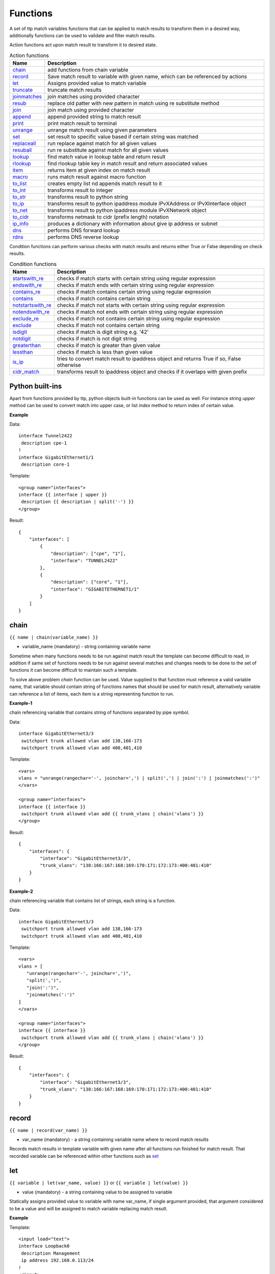 Functions
===============

A set of ttp match variables functions that can be applied to match results to transform them in a desired way, additionally functions can be used to validate and filter match results. 

Action functions act upon match result to transform it to desired state.
  
.. list-table:: Action functions
   :widths: 10 90
   :header-rows: 1

   * - Name
     - Description
   * - `chain`_ 
     - add functions from chain variable 
   * - `record`_ 
     - Save match result to variable with given name, which can be referenced by actions
   * - `let`_ 
     - Assigns provided value to match variable
   * - `truncate`_ 
     - truncate match results
   * - `joinmatches`_ 
     - join matches using provided character
   * - `resub`_ 
     - replace old patter with new pattern in match using re substitute method
   * - `join`_ 
     - join match using provided character
   * - `append`_ 
     - append provided string to match result
   * - `print`_ 
     - print match result to terminal
   * - `unrange`_ 
     - unrange match result using given parameters
   * - `set`_ 
     - set result to specific value based if certain string was matched
   * - `replaceall`_ 
     - run replace against match for all given values
   * - `resuball`_ 
     - run re substitute against match for all given values
   * - `lookup`_ 
     - find match value in lookup table and return result
   * - `rlookup`_ 
     - find rlookup table key in match result and return associated values
   * - `item`_ 
     - returns item at given index on match result
   * - `macro`_ 
     - runs match result against macro function
   * - `to_list`_ 
     - creates empty list nd appends match result to it
   * - `to_int`_ 
     - transforms result to integer
   * - `to_str`_ 
     - transforms result to python string
   * - `to_ip`_ 
     - transforms result to python ipaddress module IPvXAddress or IPvXInterface object
   * - `to_net`_ 
     - transforms result to python ipaddress module IPvXNetwork object
   * - `to_cidr`_ 
     - transforms netmask to cidr (prefix length) notation
   * - `ip_info`_ 
     - produces a dictionary with information about give ip address or subnet
   * - `dns`_ 
     - performs DNS forward lookup
   * - `rdns`_ 
     - performs DNS reverse lookup
 
Condition functions can perform various checks with match results and returns either True or False depending on check results.

.. list-table:: Condition functions
   :widths: 10 90
   :header-rows: 1
   
   * - Name
     - Description  
   * - `startswith_re`_ 
     - checks if match starts with certain string using regular expression
   * - `endswith_re`_ 
     - checks if match ends with certain string using regular expression
   * - `contains_re`_ 
     - checks if match contains certain string using regular expression
   * - `contains`_ 
     - checks if match contains certain string
   * - `notstartswith_re`_ 
     - checks if match not starts with certain string using regular expression
   * - `notendswith_re`_ 
     - checks if match not ends with certain string using regular expression
   * - `exclude_re`_ 
     - checks if match not contains certain string using regular expression
   * - `exclude`_ 
     - checks if match not contains certain string
   * - `isdigit`_ 
     - checks if match is digit string e.g. '42'
   * - `notdigit`_ 
     - checks if match is not digit string
   * - `greaterthan`_ 
     - checks if match is greater than given value
   * - `lessthan`_ 
     - checks if match is less than given value
   * - `is_ip`_ 
     - tries to convert match result to ipaddress object and returns True if so, False otherwise
   * - `cidr_match`_ 
     - transforms result to ipaddress object and checks if it overlaps with given prefix
     
Python built-ins
------------------------------------------------------------------------------
Apart from functions provided by ttp, python objects built-in functions can be used as well. For instance string *upper* method can be used to convert match into upper case, or list *index* method to return index of certain value.

**Example**

Data::

 interface Tunnel2422
  description cpe-1
 !
 interface GigabitEthernet1/1
  description core-1
 
Template::

 <group name="interfaces">
 interface {{ interface | upper }}
  description {{ description | split('-') }}
 </group>

Result::

 {
     "interfaces": [
         {
             "description": ["cpe", "1"],
             "interface": "TUNNEL2422"
         },
         {
             "description": ["core", "1"],
             "interface": "GIGABITETHERNET1/1"
         }
     ]
 }

chain
------------------------------------------------------------------------------
``{{ name | chain(variable_name) }}``

* variable_name (mandatory) - string containing variable name

Sometime when many functions needs to be run against match result the template can become difficult to read, in addition if same set of functions needs to be run against several matches and changes needs to be done to the set of functions it can become difficult to maintain such a template. 

To solve above problem *chain* function can be used. Value supplied to that function must reference a valid variable name, that variable should contain string of functions names that should be used for match result, alternatively variable can reference a list of items, each item is a string representing function to run.

**Example-1**

chain referencing variable that contains string of functions separated by pipe symbol.

Data::

 interface GigabitEthernet3/3
  switchport trunk allowed vlan add 138,166-173 
  switchport trunk allowed vlan add 400,401,410
 
Template::

 <vars>
 vlans = "unrange(rangechar='-', joinchar=',') | split(',') | join(':') | joinmatches(':')"
 </vars>
 
 <group name="interfaces">
 interface {{ interface }}
  switchport trunk allowed vlan add {{ trunk_vlans | chain('vlans') }}
 </group>

Result::

 {
     "interfaces": {
         "interface": "GigabitEthernet3/3",
         "trunk_vlans": "138:166:167:168:169:170:171:172:173:400:401:410"
     }
 }
 
**Example-2**

chain referencing variable that contains list of strings, each string is a function.

Data::

 interface GigabitEthernet3/3
  switchport trunk allowed vlan add 138,166-173 
  switchport trunk allowed vlan add 400,401,410
 
Template::

 <vars>
 vlans = [
    "unrange(rangechar='-', joinchar=',')",
    "split(',')",
    "join(':')",
    "joinmatches(':')"
 ]
 </vars>
 
 <group name="interfaces">
 interface {{ interface }}
  switchport trunk allowed vlan add {{ trunk_vlans | chain('vlans') }}
 </group>

Result::

 {
     "interfaces": {
         "interface": "GigabitEthernet3/3",
         "trunk_vlans": "138:166:167:168:169:170:171:172:173:400:401:410"
     }
 }
    
record
------------------------------------------------------------------------------
``{{ name | record(var_name) }}``

* var_name (mandatory) - a string containing variable name where to record match results

Records match results in template variable with given name after all functions run finished for match result. That recorded variable can be referenced within other functions such as `set`_ 

let
------------------------------------------------------------------------------
``{{ variable | let(var_name, value) }}`` or ``{{ variable | let(value) }}``

* value (mandatory) - a string containing value to be assigned to variable

Statically assigns provided value to variable with name var_name, if single argument provided, that argument considered to be a value and will be assigned to match variable replacing match result.

**Example**

Template::

    <input load="text">
    interface Loopback0
     description Management
     ip address 192.168.0.113/24
    !
    </input>
    
    <group name="interfaces">
    interface {{ interface }}
     description {{ description | let("description_undefined") }}
     ip address {{ ip | contains("24") | let("netmask", "255.255.255.0") }}
    </group>

Result::

    [
        {
            "interfaces": {
                "description": "description_undefined",
                "interface": "Loopback0",
                "ip": "192.168.0.113/24",
                "netmask": "255.255.255.0"
            }
        }
    ]

truncate
--------
``{{ name | truncate(count) }}``

* count (mandatory) - integer to count the number of words to remove

Splits match result using " "(space) char and joins it back up to truncate value. This function can be useful to shorten long match results.

**Example**

If match is "foo bar foo-bar" and truncate(2) will produce "foo bar". 
  
joinmatches
------------------------------------------------------------------------------
``{{ name | joinmatches(char) }}``

* char (optional) - character to use to join matches, default is new line '\\n'

Join results from different matches into a single result string using provider character or string. 

**Example**

Data::

    interface GigabitEthernet3/3
     switchport trunk allowed vlan add 138,166,173 
     switchport trunk allowed vlan add 400,401,410
 
Template::

    interface {{ interface }}
     switchport trunk allowed vlan add {{ trunk_vlans | joinmatches(',') }}

Result::

    {
        "interface": "GigabitEthernet3/3"  
        "trunkVlans": "138,166,173,400,401,410"
    }
    
resub
------------------------------------------------------------------------------
``{{ name | resub(old, new, count) }}``

* old (mandatory) - pattern to be replaced
* new (mandatory) - pattern to be replaced with
* count(optional) - digit, default is 1, indicates count of replacements to do

Performs re.sub(old, new, match, count) on match result and returns produced value

**Example**

Data::

    interface GigabitEthernet3/3
 
Template is::

    interface {{ interface | resub(old = '^GigabitEthernet'), new = 'Ge'}}

Result::

    {
        "interface": "Ge3/3"  
    }
    
join
------------------------------------------------------------------------------
``{{ name | match(char) }}``

* char (mandatory) - character to use to join match

Run joins against match result using provided character and return string


**Example**-1:

Match is a string here and running join against it will insert '.' in between each character 

Data::

    description someimportantdescription
 
Template is::

    description {{ description | join('.') }}

Result::

    {
        "description": "s.o.m.e.i.m.p.o.r.t.a.n.t.d.e.s.c.r.i.p.t.i.o.n"  
    }
    
**Example**-2:

After running split function match result transformed into list object, running join against list will produce string with values separated by ":" character

Data::

    interface GigabitEthernet3/3 
     switchport trunk allowed vlan add 138,166,173,400,401,410
 
Template::

    interface {{ interface }}  
     switchport trunk allowed vlan add {{ trunk_vlans | split(',') | join(':') }}

Result::

    {
        "interface": "GigabitEthernet3/3"  
        "trunkVlans": "138:166:173:400:401:410"
    }
    
append
------------------------------------------------------------------------------
``{{ name | append(string) }}``

* string (mandatory) - string append to match result

Appends string to match result and returns produced value

**Example**

Data::

    interface Ge3/3
 
Template is::

    interface {{ interface | append(' - non production') }}

Result::

    {
        "interface": "Ge3/3 - non production"  
    }
    
print
------------------------------------------------------------------------------
``{{ name | print }}``

Will print match result to terminal as is at the given position, can be used for debugging purposes

**Example**

Data::

    interface GigabitEthernet3/3
     switchport trunk allowed vlan add 138,166,173  
 
Template::

    interface {{ interface }}
     switchport trunk allowed vlan add {{ trunk_vlans | split(',') | print | join(':') print }}

Results printed to terminal::

    ['138', '166', '173']  <--First print statement
    138:166:173            <--Second print statement
    
unrange
------------------------------------------------------------------------------
``{{ name | unrange('rangechar', 'joinchar') }}``

* rangechar (mandatory) - character to indicate range
* joinchar (mandatory) - character used to join range items

If match result has integer range in it, this function can be used to extend that range to specific values, For instance if range is 100-105, after passing that result through this function result '101,102,103,104,105' will be produced. That is useful to extend trunk vlan ranges configured on interface.

**Example**

Data::

    interface GigabitEthernet3/3
     switchport trunk allowed vlan add 138,166,170-173
 
Template::

    interface {{ interface }}
     switchport trunk allowed vlan add {{ trunk_vlans | unrange(rangechar='-', joinchar=',') }}

Result::

    {
        "interface": "GigabitEthernet3/3"  
        "trunkVlans": "138,166,170,171,172,173"
    }
    
set
------------------------------------------------------------------------------
``{{ name | set('var_set_value') }}``

* var_set_value (mandatory) - string to set as a value for variable, can be a name of template variable.

Not all configuration statements have variables or values associated with them, but can serve as an indicator if particular feature disabled or enabled, to match such a cases *set* function can be used. This function allows to assign "var_set_value" to match variable, "var_set_value" considered to be a reference to template variable name, if no template variable with "var_set_value" found, "var_set_value" itself will be assigned to match variable.

It is also possible to use *set* function to introduce arbitrary key-value pairs in match result if set function used without any text in front of it.

**Example-1**

Conditional set function - set only will be invoked in case if preceding line matched. In below example " switchport trunk encapsulation dot1q" line will be searched for, if found, "encap" variable will have "dot1q" value set.

Data::

    interface GigabitEthernet3/4
     switchport mode access 
     switchport trunk encapsulation dot1q
     switchport mode trunk
     switchport nonegotiate
     shutdown
    !
    interface GigabitEthernet3/7
     switchport mode access 
     switchport mode trunk
     switchport nonegotiate
    !
 
Template::

    <vars>
    mys_set_var = "my_set_value"
    </vars>
    
    <group name="interfacesset">
    interface {{ interface }}
     switchport mode access {{ mode_access | set("True") }}
     switchport trunk encapsulation dot1q {{ encap | set("dot1q") }}
     switchport mode trunk {{ mode | set("Trunk") }} {{ vlans | set("all_vlans") }}
     shutdown {{ disabled | set("True") }} {{ test_var | set("mys_set_var") }}
    !{{ _end_ }}
    </group>

Result::

    {
        "interfacesset": [
            {
                "disabled": "True",
                "encap": "dot1q",
                "interface": "GigabitEthernet3/4",
                "mode": "Trunk",
                "mode_access": "True",
                "test_var": "my_set_value",
                "vlans": "all_vlans"
            },
            {
                "interface": "GigabitEthernet3/7",
                "mode": "Trunk",
                "mode_access": "True",
                "vlans": "all_vlans"
            }
        ]
    }
    
.. note:: Multiple set statements are supported within the line, however, no other variables can be specified except with *set*, as match performed based on the string preceding variables with *set* function, for instance below will not work: ``switchport mode {{ mode }} {{ switchport_mode | set('Trunk') }} {{ trunk_vlans | set('all') }}``

**Example-2**

Unconditional set - in this example "interface_role" will be statically set to "Uplink", but value for "provider" variable will be taken from template variable "my_var" and set to "L2VC".

Data::

    interface Vlan777
      description Management
      ip address 192.168.0.1/24
      vrf MGMT
    !

Template::

    <vars>
    my_var = "L2VC"
    </vars>

    <group>
    interface {{ interface }}
      description {{ description }}
      ip address {{ ip }}/{{ mask }}
      vrf {{ vrf }}
      {{ interface_role | set("Uplink") }}
      {{ provider | set("my_var") }}
    !{{_end_}}
    </group>

Result::

    [
        {
            "description": "Management",
            "interface": "Vlan777",
            "interface_role": "Uplink",
            "ip": "192.168.0.1",
            "mask": "24",
            "provider": "L2VC",
            "vrf": "MGMT"
        }
    ]
    
replaceall
------------------------------------------------------------------------------
``{{ name | replaceall('value1', 'value2', ..., 'valueN') }}``

* value (mandatory) - string to replace in match

Run string replace method on match with *new* and *old* values derived using below rules.

**Case 1** If only one value given *new* set to '' empty value, if several values specified *new* set to first value

**Example-1.1** With *new* set to '' empty value

Data::

    interface GigabitEthernet3/3 
    interface GigEthernet5/7 
    interface GeEthernet1/5
 
Template::

    interface {{ interface | replaceall('Ethernet') }}

Result::

    {'interface': 'Gigabit3/3'} 
    {'interface': 'Gig5/7'} 
    {'interface': 'Ge1/5'}
    
**Example-1.2** With *new* set to 'Ge'

Data::

    interface GigabitEthernet3/3 
    interface GigEth5/7 
    interface Ethernet1/5
 
Template::

    interface {{ interface | replaceall('Ge', 'GigabitEthernet', 'GigEth', 'Ethernet') }}

Result::

    {'interface': 'Ge3/3'} 
    {'interface': 'Ge5/7'} 
    {'interface': 'Ge1/5'}
    
**Case 2** If value found in variables that variable used, if variable value is  a list, function will iterate over list and for each item run replace where *new* set either to "" empty or to first value and *old* equal to each list item

**Example-2.1** With *new* set to 'GE' value

Data::

    interface GigabitEthernet3/3 
    interface GigEthernet5/7 
    interface GeEthernet1/5
 
Template::

    <vars load="python">
    intf_replace = ['GigabitEthernet', 'GigEthernet', 'GeEthernet']
    </vars>
    
    <group name="ifs">
    interface {{ interface | replaceall('GE', 'intf_replace') }}
    <group>   
    
Result::

    {
        "ifs": [
            {
                "interface": "GE3/3"
            },
            {
                "interface": "GE5/7"
            },
            {
                "interface": "GE1/5"
            }
        ]
    }
    
**Example-2.2** With *new* set to '' empty value

Data::

    interface GigabitEthernet3/3 
    interface GigEthernet5/7 
    interface GeEthernet1/5
 
Template::

    <vars load="python">
    intf_replace = ['GigabitEthernet', 'GigEthernet', 'GeEthernet']
    </vars>
    
    <group name="ifs">
    interface {{ interface | replaceall('intf_replace') }}
    <group>   
    
Result::

    {
        "ifs": [
            {
                "interface": "3/3"
            },
            {
                "interface": "5/7"
            },
            {
                "interface": "1/5"
            }
        ]
    }
    
**Case 3** If value found in variables that variable used, if variable value is  a dictionary, function will iterate over dictionary items and set *new* to item key and *old* to item value. 

* If item value is a list, function will iterate over list and run replace using each entry as *old* value
* If item value is a string, function will use that string as *old* value

**Example-3.1** With dictionary values as lists

Data::

    interface GigabitEthernet3/3 
    interface GigEthernet5/7 
    interface GeEthernet1/5
    interface Loopback1/5
    interface TenGigabitEth3/3 
    interface TeGe5/7 
    interface 10GE1/5
 
Template::

    <vars load="python">
    intf_replace = {
                    'Ge': ['GigabitEthernet', 'GigEthernet', 'GeEthernet'],
                    'Lo': ['Loopback'],
                    'Te': ['TenGigabitEth', 'TeGe', '10GE']
                    }
    </vars>
    
    <group name="ifs">
    interface {{ interface | replaceall('intf_replace') }}
    <group>   
    
Result::

    {
        "ifs": [
            {
                "interface": "Ge3/3"
            },
            {
                "interface": "Ge5/7"
            },
            {
                "interface": "Ge1/5"
            },
            {
                "interface": "Lo1/5"
            },
            {
                "interface": "Te3/3"
            },
            {
                "interface": "Te5/7"
            }
        ]
    }
    
resuball
------------------------------------------------------------------------------
``{{ name | resuball('value1', 'value2', ..., 'valueN') }}``

* value(mandatory) - string to replace in match

Same as `replaceall`_ but instead of string replace this function runs python re substitute method, allowing the use of regular expression to match *old* values.

**Example**

If *new* set to "Ge" and *old* set to "GigabitEthernet", running string replace against "TenGigabitEthernet" match will produce "Ten" as undesirable result, to overcome that problem regular expressions can be used. For instance, regex "^GigabitEthernet" will only match "GigabitEthernet3/3" as "^" symbol indicates beginning of the string and will not match "GigabitEthernet" in "TenGigabitEthernet".

Data::

 interface GigabitEthernet3/3 
 interface TenGigabitEthernet3/3 
 
Template::

 <vars load="python">
 intf_replace = {
                 'Ge': ['^GigabitEthernet'],
                 'Te': ['^TenGigabitEthernet']
                 }
 </vars>
 
 <group name="ifs">
 interface {{ interface | replaceall('intf_replace') }}
 <group>   
 
Result::

 {
     "ifs": [
         {
             "interface": "Ge3/3"
         },
         {
             "interface": "Ge5/7"
         },
         {
             "interface": "Ge1/5"
         },
         {
             "interface": "Lo1/5"
         },
         {
             "interface": "Te3/3"
         },
         {
             "interface": "Te5/7"
         }
     ]
 }
 
lookup
------------------------------------------------------------------------------
``{{ name | lookup('name', 'add_field') }}``

* name(mandatory) - lookup name and dot-separated path to data within which to perform lookup
* add_field(optional) - default is False, can be set to string that will indicate name of the new field

Lookup function takes match value and perform lookup on that value in lookup table. Lookup table is a dictionary data where keys checked if they are equal to math result.

If lookup was unsuccessful no changes introduces to match result, if it was successful we have two option on what to do with looked up values:
* if add_field is False - match Result replaced with found values
* if add_field is not False - string passed as add_field value used as a name for additional field that will be added to group match results

**Example-1** *add_field* set to False

In this example, as 65101 will be looked up in the lookup table and replaced with found values

Data::

 router bgp 65100
   neighbor 10.145.1.9
     remote-as 65101
   !
   neighbor 192.168.101.1
     remote-as 65102
 
Template::

 <lookup name="ASNs" load="csv">
 ASN,as_name,as_description
 65100,Customer_1,Private ASN for CN451275
 65101,CPEs,Private ASN for FTTB CPEs
 </lookup>
 
 <group name="bgp_config">
 router bgp {{ bgp_as }}
  <group name="peers">
   neighbor {{ peer }}
     remote-as {{ remote_as | lookup('ASNs') }}
  </group>
 </group> 
 
Result::

 {
     "bgp_config": {
         "bgp_as": "65100",
         "peers": [
             {
                 "peer": "10.145.1.9",
                 "remote_as": {
                     "as_description": "Private ASN for FTTB CPEs",
                     "as_name": "CPEs"
                 }
             },
             {
                 "peer": "192.168.101.1",
                 "remote_as": "65102"
             }
         ]
     }
 }

**Example-2** With additional field

Data::

 router bgp 65100
   neighbor 10.145.1.9
     remote-as 65101
   !
   neighbor 192.168.101.1
     remote-as 65102
 
Template::

 <lookup name="ASNs" load="csv">
 ASN,as_name,as_description
 65100,Customer_1,Private ASN for CN451275
 65101,CPEs,Private ASN for FTTB CPEs
 </lookup>
 
 <group name="bgp_config">
 router bgp {{ bgp_as }}
  <group name="peers">
   neighbor {{ peer }}
     remote-as {{ remote_as | lookup('ASNs', add_field='asn_details') }}
  </group>
 </group> 
 
Result::

 {
     "bgp_config": {
         "bgp_as": "65100",
         "peers": [
             {
                 "asn_details": {
                     "as_description": "Private ASN for FTTB CPEs",
                     "as_name": "CPEs"
                 },
                 "peer": "10.145.1.9",
                 "remote_as": "65101"
             },
             {
                 "peer": "192.168.101.1",
                 "remote_as": "65102"
             }
         ]
     }
 }
 
rlookup
------------------------------------------------------------------------------
``{{ name | rlookup('name', 'add_field') }}``

* name(mandatory) - rlookup table name and dot-separated path to data within which to perform search
* add_field(optional) - default is False, can be set to string that will indicate name of the new field

This function searches rlookup table keys in match value. rlookup table is a dictionary data where keys checked if they are equal to math result.

If lookup was unsuccessful no changes introduces to match result, if it was successful we have two options:
* if add_field is False - match Result replaced with found values
* if add_field is not False - string passed as add_field used as a name for additional field to be added to group results, value for that new field is a data from lookup table

**Example**

In this example, bgp neighbors descriptions set to hostnames of peering devices, usually hostnames tend to follow some naming convention to indicate physical location of device or its network role, in below example, naming convention is *<state>-<city>-<role><num>* 

Data::

 router bgp 65100
   neighbor 10.145.1.9
     description vic-mel-core1
   !
   neighbor 192.168.101.1
     description qld-bri-core1
 
Template::

 <lookup name="locations" load="ini">
 [cities]
 -mel- : 7 Name St, Suburb A, Melbourne, Postal Code
 -bri- : 8 Name St, Suburb B, Brisbane, Postal Code
 </lookup>
 
 <group name="bgp_config">
 router bgp {{ bgp_as }}
  <group name="peers">
   neighbor {{ peer }}
     description {{ remote_as | rlookup('locations.cities', add_field='location') }}
  </group>
 </group> 
 
Result::

 {
     "bgp_config": {
         "bgp_as": "65100",
         "peers": [
             {
                 "description": "vic-mel-core1",
                 "location": "7 Name St, Suburb A, Melbourne, Postal Code",
                 "peer": "10.145.1.9"
             },
             {
                 "description": "qld-bri-core1",
                 "location": "8 Name St, Suburb B, Brisbane, Postal Code",
                 "peer": "192.168.101.1"
             }
         ]
     }
 }
 
startswith_re
------------------------------------------------------------------------------
``{{ name | startswith_re('pattern') }}``

* pattern(mandatory) - string pattern to check

Python re search used to evaluate if match value starts with given string pattern, returns True if so and False otherwise

endswith_re
------------------------------------------------------------------------------
``{{ name | endswith_re('pattern') }}``

* pattern(mandatory) - string pattern to check

Python re search used to evaluate if match value ends with given string pattern, returns True if so and False otherwise

contains_re
------------------------------------------------------------------------------
``{{ name | contains_re('pattern') }}``

* pattern(mandatory) - string pattern to check

Python re search used to evaluate if match value contains given string pattern, returns True if so and False otherwise

contains
------------------------------------------------------------------------------
``{{ name | contains('pattern') }}``

* pattern(mandatory) - string pattern to check

This function evaluates if match value contains given string pattern, returns True if so and False otherwise.

**Example**

*contains* can be used to filter group results based on filtering start res, for instance, if we have configuration of networking device and we want to extract information only about *Vlan* interfaces.

Data::

 interface Vlan123
  description Desks vlan
  ip address 192.168.123.1 255.255.255.0
 !
 interface GigabitEthernet1/1
  description to core-1
 !
 interface Vlan222
  description Phones vlan
  ip address 192.168.222.1 255.255.255.0
 !
 interface Loopback0
  description Routing ID loopback
 
Template::

 <group name="SVIs">
 interface {{ interface | contains('Vlan') }}
  description {{ description | ORPHRASE}}
  ip address {{ ip }} {{ mask }}
 </group>
 
Result::

 {
     "SVIs": [
         {
             "description": "Desks vlan",
             "interface": "Vlan123",
             "ip": "192.168.123.1",
             "mask": "255.255.255.0"
         },
         {
             "description": "Phones vlan",
             "interface": "Vlan222",
             "ip": "192.168.222.1",
             "mask": "255.255.255.0"
         }
     ]
 }

If first line in the group contains match variables it is considered start re, if start re condition check result evaluated to *False*, all the matches that belong to this group will be filtered. In example above line "interface {{ interface | contains('Vlan') }}" is a start re, hence if "interface" variable match will not contain "Vlan", group results will be discarded.
 
notstartswith_re
------------------------------------------------------------------------------
``{{ name | notstartswith_re('pattern') }}``

* pattern(mandatory) - string pattern to check

Python re search used to evaluate if match value starts with given string pattern, returns False if so and True otherwise

notendswith_re
------------------------------------------------------------------------------
``{{ name | notendswith_re('pattern') }}``

* pattern(mandatory) - string pattern to check

Python re search used to evaluate if match value ends with given string pattern, returns False if so and True otherwise

exclude_re
------------------------------------------------------------------------------
``{{ name | exclude_re('pattern') }}``

* pattern(mandatory) - string pattern to check

Python re search used to evaluate if match value contains given string pattern, returns False if so and True otherwise

exclude
------------------------------------------------------------------------------
``{{ name | exclude('pattern') }}``

* pattern(mandatory) - string pattern to check

This function evaluates if match value contains given string pattern, returns False if so and True otherwise.

equal
------------------------------------------------------------------------------
``{{ name | equal('value') }}``

* value(mandatory) - string pattern to check

This function evaluates if match is equal to given value, returns True if so and False otherwise

notequal
------------------------------------------------------------------------------
``{{ name | notequal('value') }}``

* value(mandatory) - string pattern to check

This function evaluates if match is equal to given value, returns False if so and True otherwise

isdigit
------------------------------------------------------------------------------
``{{ name | isdigit }}``

This function checks if match is a digit, returns True if so and False otherwise

notdigit
------------------------------------------------------------------------------
``{{ name | notdigit }}``

This function checks if match is digit, returns False if so and True otherwise

greaterthan
------------------------------------------------------------------------------
``{{ name | greaterthan('value') }}``

* value(mandatory) - integer value to compare with

This function checks if match and supplied value are digits and performs comparison operation, if match is bigger than given value returns True and False otherwise

lessthan
------------------------------------------------------------------------------
``{{ name | lessthan('value') }}``

* value(mandatory) - integer value to compare with

This function checks if match and supplied value are digits and performs comparison, if match is smaller than provided value returns True and False otherwise

item
------------------------------------------------------------------------------
``{{ name | item(item_index) }}``

* item_index(mandatory) - integer, index of item to return

Return item value at given index of iterable. If match result (iterable) is string, *item* returns letter at given index, if match been transformed to list by 
the moment *item* function runs, returns list item at given index. item_index can be positive or negative digit, same rules as for retrieving list items applies 
e.g. if item_index is -1, last item will be returned.

In addition, ttp preforms index out of range checks, returning last or first item if item_index exceeds length of match result.

macro
------------------------------------------------------------------------------
``{{ name | macro(macro_name) }}``

* macro_name(mandatory) - name of macro function to pass match result through

Macro brings Python language capabilities to match results processing and validation during ttp module execution, as it allows to run custom functions against match results. Macro functions referenced by their name in match variable definitions or as a group *macro* attribute.

.. warning:: macro uses python ``exec`` function to parse code payload without imposing any restrictions, hence it is dangerous to run templates from untrusted sources as they can have macro defined in them that can be used to execute any arbitrary code on the system.

Macro function must accept only one attribute to hold match results, for match variable data supplied to macro function is a match result string.

For match variables, depending on data returned by macro function, ttp will behave differently according to these rules:

* If macro returns True or False - original data unchanged, macro handled as condition functions, invalidating result on False and keeps processing result on True
* If macro returns None - data processing continues, no additional logic associated
* If macro returns single item - that item replaces original data supplied to macro and processed further
* If macro return tuple of two elements - fist element must be string - match result, second - dictionary of additional fields to add to results

.. note:: Macro function contained within ``<macro>`` tag, each function loaded and saved into the dictionary of function name and function object, as a result cross referencing macro functions is not supported.

**Example**

In this example macro functions referenced in match variables.

Template::

    <input load="text">
    interface Vlan123
     description Desks vlan
     ip address 192.168.123.1 255.255.255.0
    !
    interface GigabitEthernet1/1
     description to core-1
    !
    interface Vlan222
     description Phones vlan
     ip address 192.168.222.1 255.255.255.0
    !
    interface Loopback0
     description Routing ID loopback
    !
    </input>
    
    <macro>
    def check_if_svi(data):
        if "Vlan" in data:
            return data, {"is_svi": True}
        else:
           return data, {"is_svi": False}
            
    def check_if_loop(data):
        if "Loopback" in data:
            return data, {"is_loop": True}
        else:
           return data, {"is_loop": False}
    </macro>
     
    <macro>
    def description_mod(data):
        # To revert words order in descripotion
        words_list = data.split(" ")
        words_list_reversed = list(reversed(words_list))
        words_reversed = " ".join(words_list_reversed) 
        return words_reversed
    </macro>
 
    <group name="interfaces_macro">
    interface {{ interface | macro("check_if_svi") | macro("check_if_loop") }}
     description {{ description | ORPHRASE | macro("description_mod")}}
     ip address {{ ip }} {{ mask }}
    </group>
 
Result::

    [
        {
            "interfaces_macro": [
                {
                    "description": "vlan Desks",
                    "interface": "Vlan123",
                    "ip": "192.168.123.1",
                    "is_loop": false,
                    "is_svi": true,
                    "mask": "255.255.255.0"
                },
                {
                    "description": "core-1 to",
                    "interface": "GigabitEthernet1/1",
                    "is_loop": false,
                    "is_svi": false
                },
                {
                    "description": "vlan Phones",
                    "interface": "Vlan222",
                    "ip": "192.168.222.1",
                    "is_loop": false,
                    "is_svi": true,
                    "mask": "255.255.255.0"
                },
                {
                    "description": "loopback ID Routing",
                    "interface": "Loopback0",
                    "is_loop": true,
                    "is_svi": false
                }
            ]
        }
    ]
    
to_list
------------------------------------------------------------------------------
``{{ name | to_list }}``

to_list transform match result in python list object in such a way that if match result is a string, empty lit will be created and result will be appended to it, if match result not a string by the time to_list function runs, this function does nothing.

**Example**

Template::

    <input load="text" name="test1-18">
    interface GigabitEthernet1/1
     description to core-1
     ip address 192.168.123.1 255.255.255.0
    !
    </input> 
    <group name="interfaces_functions_test1_18" 
    input="test1-18"
    output="test1-18"
    >
    interface {{ interface }}
     description {{ description | ORPHRASE | split(" ") | to_list }}
     ip address {{ ip | to_list }} {{ mask }}
    </group>

Result::

    [{
        "interfaces_functions_test1_18": {
            "description": [
                "to",
                "core-1"
            ],
            "interface": "GigabitEthernet1/1",
            "ip": [
                "192.168.123.1"
            ],
            "mask": "255.255.255.0"
        }
    }]

to_str
------------------------------------------------------------------------------
``{{ name | to_str }}``

This function transforms match result to string object running python ``str(match_result)`` built-in function, that is useful for such a cases when match result been transformed to some other object during processing and it needs to be converted back to string.

to_int
------------------------------------------------------------------------------
``{{ name | to_int }}``

This function will try to transforms match result into integer object running python ``int(match_result)`` built-in function, if it fails to do so, execution will continue, results will not e invalidated. to_int is useful if you need to convert string representation of integer in actual integer object to run mathematical operation with it.

to_ip
------------------------------------------------------------------------------
``{{ name | to_ip }}`` or ``{{ name | to_ip("ipv4") }}``

* to_ip(version) - uses python ipaddress module to transform match result in one of ipaddress supported objects, by default will use ipaddress module built-in logic to determine version of IP address, optionally version can be provided using *ipv4* or *ipv6* arguments to create IPv4Address or IPv6Address ipaddress module objects. In addition ttp does the check to detect if slash "/" present - e.g. 137.168.1.3/27 - in match result or space " " present in match result - e.g. 137.168.1.3 255.255.255.224, if so it will create IPInterface, IPv4Interface or IPv6Interface object depending on provided arguments.

After match result transformed into ipaddress' IPaddress or IPInterface object, built-in functions and attributes of these objects can be called using match variable functions chains.

.. note:: reference ipaddress module documentation for complete list of functions and attributes

**Example**

It is often that devices use "ip address 137.168.1.3 255.255.255.224" syntaxes to configure interface's IP addresses, let's assume we need to convert it to "137.168.1.3/27" representation and vice versa.

Template::

    <input load="text">
    interface Loopback0
     ip address 1.0.0.3 255.255.255.0
    !
    interface Vlan777
     ip address 192.168.0.1/24
    !
    </input>
    
    <group name="interfaces">
    interface {{ interface }}
     ip address {{ ip | PHRASE | to_ip | with_prefixlen }}
     ip address {{ ip | to_ip | with_netmask }}
    </group>
    
Result::

    [
        {
            "interfaces": [
                {
                    "interface": "Loopback0",
                    "ip": "1.0.0.3/24"
                },
                {
                    "interface": "Vlan777",
                    "ip": "192.168.0.1/255.255.255.0"
                }
            ]
        }
    ]

with_prefixlen and with_netmask are python ipaddress module IPv4Interface object's built-in functions. 

to_net
------------------------------------------------------------------------------
``{{ name | to_net }}``

This function leverages python built-in ipaddress module to transform match result into IPNetwork object provided that match is a valid ipv4 or ipv6 network strings e.g. 192.168.0.0/24
 or fe80:ab23::/64.
 
**Example**

Let's assume we need to get results for private routes only from below data, to_net can be used to transform match result into network object together with IPNetwork built-in function is_private to filter results.

Template::

    <input load="text">
    RP/0/0/CPU0:XR4#show route
    i L2 10.0.0.2/32 [115/20] via 10.0.0.2, 00:41:40, tunnel-te100
    i L2 172.16.0.3/32 [115/10] via 10.1.34.3, 00:45:11, GigabitEthernet0/0/0/0.34
    i L2 1.1.23.0/24 [115/20] via 10.1.34.3, 00:45:11, GigabitEthernet0/0/0/0.34
    </input>
    
    <group name="routes">
    {{ code }} {{ subcode }} {{ net | to_net | is_private | to_str }} [{{ ad }}/{{ metric }}] via {{ nh_ip }}, {{ age }}, {{ nh_interface }}
    </group>
    
Result::

    [
        {
            "routes": [
                {
                    "ad": "115",
                    "age": "00:41:40",
                    "code": "i",
                    "metric": "20",
                    "net": "10.0.0.2/32",
                    "nh_interface": "tunnel-te100",
                    "nh_ip": "10.0.0.2",
                    "subcode": "L2"
                },
                {
                    "ad": "115",
                    "age": "00:45:11",
                    "code": "i",
                    "metric": "10",
                    "net": "172.16.0.3/32",
                    "nh_interface": "GigabitEthernet0/0/0/0.34",
                    "nh_ip": "10.1.34.3",
                    "subcode": "L2"
                }
            ]
        }
    ]

is_private check invalidated public 1.1.23.0/24 subnet and only private networks were included in results.

to_cidr
------------------------------------------------------------------------------
``{{ name | to_cidr }}``

Function to convert subnet mask in prefix length representation, for instance if match result is "255.255.255.0", to_cidr function will return "24"

ip_info
------------------------------------------------------------------------------
``{{ name | ip_info }}``

Python ipaddress module helps to convert plain text string into IP addresses objects, as part of that process ipaddress module calculates a lot of additional information, ip_info function retrieves that information from that object and returns it in dictionary format.

**Example**

Below loopback0 IP address will be converted to IPv4Address object and ip_info will return information about that IP only, for other interfaces ttp will be able to create IPInterface objects, that apart from IP details contains information about network.

Template::

    <input load="text">
    interface Loopback0
     ip address 1.0.0.3 255.255.255.0
    !
    interface Vlan777
     ip address 192.168.0.1/24
    !
    interface Vlan777
     ip address fe80::fd37/124
    !
    </input>
    
    <group name="interfaces">
    interface {{ interface }}
     ip address {{ ip | to_ip | ip_info }} {{ mask }}
     ip address {{ ip | to_ip | ip_info }}
    </group>
    
Result::

    [
        {
            "interfaces": [
                {
                    "interface": "Loopback0",
                    "ip": {
                        "compressed": "1.0.0.3",
                        "exploded": "1.0.0.3",
                        "ip": "1.0.0.3",
                        "is_link_local": false,
                        "is_loopback": false,
                        "is_multicast": false,
                        "is_private": false,
                        "is_reserved": false,
                        "is_unspecified": false,
                        "max_prefixlen": 32,
                        "version": 4
                    },
                    "mask": "255.255.255.0"
                },
                {
                    "interface": "Vlan777",
                    "ip": {
                        "broadcast_address": "192.168.0.255",
                        "compressed": "192.168.0.1/24",
                        "exploded": "192.168.0.1/24",
                        "hostmask": "0.0.0.255",
                        "hosts": 254,
                        "ip": "192.168.0.1",
                        "is_link_local": false,
                        "is_loopback": false,
                        "is_multicast": false,
                        "is_private": true,
                        "is_reserved": false,
                        "is_unspecified": false,
                        "max_prefixlen": 32,
                        "netmask": "255.255.255.0",
                        "network": "192.168.0.0/24",
                        "network_address": "192.168.0.0",
                        "num_addresses": 256,
                        "prefixlen": 24,
                        "version": 4,
                        "with_hostmask": "192.168.0.1/0.0.0.255",
                        "with_netmask": "192.168.0.1/255.255.255.0",
                        "with_prefixlen": "192.168.0.1/24"
                    }
                },
                {
                    "interface": "Vlan777",
                    "ip": {
                        "broadcast_address": "fe80::fd3f",
                        "compressed": "fe80::fd37/124",
                        "exploded": "fe80:0000:0000:0000:0000:0000:0000:fd37/124",
                        "hostmask": "::f",
                        "hosts": 14,
                        "ip": "fe80::fd37",
                        "is_link_local": true,
                        "is_loopback": false,
                        "is_multicast": false,
                        "is_private": true,
                        "is_reserved": false,
                        "is_unspecified": false,
                        "max_prefixlen": 128,
                        "netmask": "ffff:ffff:ffff:ffff:ffff:ffff:ffff:fff0",
                        "network": "fe80::fd30/124",
                        "network_address": "fe80::fd30",
                        "num_addresses": 16,
                        "prefixlen": 124,
                        "version": 6,
                        "with_hostmask": "fe80::fd37/::f",
                        "with_netmask": "fe80::fd37/ffff:ffff:ffff:ffff:ffff:ffff:ffff:fff0",
                        "with_prefixlen": "fe80::fd37/124"
                    }
                }
            ]
        }
    ]

is_ip
------------------------------------------------------------------------------
``{{ name | is_ip }}``

is_ip function tries to convert provided match result in Python ipaddress module IPAddress or IPInterface object, if that happens without any exceptions (errors), is_ip returns True and False otherwise.

**Example**

Template::

    <input load="text">
    interface Loopback0
     ip address 192.168.0.113/24
    !
    interface Loopback1
     ip address 192.168.1.341/24
    !
    </input>
    
    <group name="interfaces">
    interface {{ interface }}
     ip address {{ ip | is_ip }}
    </group>

Result::

    [
        {
            "interfaces": [
                {
                    "interface": "Loopback0",
                    "ip": "192.168.0.113/24"
                },
                {
                    "interface": "Loopback1"
                }
            ]
        }
    ]
    
192.168.1.341/24 match result was invalidated as it is a not valid IP address.

cidr_match
------------------------------------------------------------------------------
``{{ name | cidr_match(prefix) }}``

This function allows to convert provided prefix in ipaddress IPNetwork object and convert match_result into IPInterface object, after that, cidr_match will run *overlaps* check to see if provided prefix and match result ip address overlapping. 

**Example**

In example below IP of Loopback1 interface is not overlapping with 192.168.0.0/16 range, hence it will be invalidated.

Template::

    <input load="text">
    interface Loopback0
     ip address 192.168.0.113/24
    !
    interface Loopback1
     ip address 10.0.1.251/24
    !
    </input>
    
    <group name="interfaces">
    interface {{ interface }}
     ip address {{ ip | cidr_match("192.168.0.0/16") }}
    </group>

Result::

    [{
        "interfaces": [
            {
                "interface": "Loopback0",
                "ip": "192.168.0.113/24"
            },
            {
                "interface": "Loopback1"
            }
        ]
    }]

dns
------------------------------------------------------------------------------
``{{ name | dns(record='A', timeout=1, servers=[], add_field=False) }}``

This function performs forward DNS lookup of match results and returns sorted list of IP addresses returned by DNS. 

Prerequisites: `dnspython <http://www.dnspython.org/>`_ needs to be installed

Options:

* ``record`` - by default perform 'A' lookup, any dnspython supported record can be given, e.g. 'AAAA' for IPv6 lookup
* ``timeout`` - default is 1 second, amount of time to wait for response, overall lifetime of operation will be set to number of servers multiplied by timeout
* ``servers`` - comma separated string of DNS servers to use for lookup, by default uses DNS servers configured on machine running the code
* ``add_field`` - boolean or string, if string, its value will be used as a key for DNS lookup results, if False - DNS lookup results will replace match results

If DNS will fail for whatever reason, match results will be returned without any modifications.

**Example**

Template::

    <input load="text">
    interface GigabitEthernet3/11
     description wikipedia.org
    !
    </input>
    
    <group name="interfaces">
    interface {{ interface }}
     description {{ description | dns }}
    </group>
    
    <group name="interfaces_dnsv6">
    interface {{ interface }}
     description {{ description | dns(record='AAAA') }}
    </group>
    
    <group name="interfaces_dnsv4_google_dns">
    interface {{ interface }}
     description {{ description | dns(record='A', servers='8.8.8.8') }}
    </group>
    
    <group name="interfaces_dnsv6_add_field">
    interface {{ interface }}
     description {{ description | dns(record='AAAA', add_field='IPs') }}
    </group>
	
Result::

    [
        {
            "interfaces": {
                "description": [
                    "103.102.166.224"
                ],
                "interface": "GigabitEthernet3/11"
            },
            "interfaces_dnsv4_google_dns": {
                "description": [
                    "103.102.166.224"
                ],
                "interface": "GigabitEthernet3/11"
            },
            "interfaces_dnsv6": {
                "description": [
                    "2001:df2:e500:ed1a::1"
                ],
                "interface": "GigabitEthernet3/11"
            },
            "interfaces_dnsv6_add_field": {
                "IPs": [
                    "2001:df2:e500:ed1a::1"
                ],
                "description": "wikipedia.org",
                "interface": "GigabitEthernet3/11"
            }
        }
    ]
	
rdns
------------------------------------------------------------------------------
``{{ name | dns(timeout=1, servers=[], add_field=False) }}``

This function performs reverse DNS lookup of match results and returns FQDN obtained from DNS. 

Prerequisites: `dnspython <http://www.dnspython.org/>`_ needs to be installed

Options:

* ``timeout`` - default is 1 second, amount of time to wait for response, overall lifetime of operation will be set to number of servers multiplied by timeout
* ``servers`` - comma separated string of DNS servers to use for lookup, by default uses DNS servers configured on machine running the code
* ``add_field`` - boolean or string, if string, its value will be used as a key for DNS lookup results, if False - DNS lookup results will replace match results

If DNS will fail for whatever reason, match results will be returned without any modifications.

**Example**

Template::

    <input load="text">
    interface GigabitEthernet3/11
     ip address 8.8.8.8 255.255.255.255
    !
    </input>
    
    <group name="interfaces_rdns">
    interface {{ interface }}
     ip address {{ ip | rdns }} {{ mask }}
    </group>
    
    <group name="interfaces_rdns_google_server">
    interface {{ interface }}
     ip address {{ ip | rdns(servers='8.8.8.8') }} {{ mask }}
    </group>
    
    <group name="interfaces_rdns_add_field">
    interface {{ interface }}
     ip address {{ ip | rdns(add_field='FQDN') }} {{ mask }}
    </group>
	
Result::

    [
        {
            "interfaces_rdns_add_field": {
                "FQDN": "dns.google",
                "interface": "GigabitEthernet3/11",
                "ip": "8.8.8.8",
                "mask": "255.255.255.255"
            },
            "interfaces_rdnsv4": {
                "interface": "GigabitEthernet3/11",
                "ip": "dns.google",
                "mask": "255.255.255.255"
            },
            "interfaces_rdnsv4_google_server": {
                "interface": "GigabitEthernet3/11",
                "ip": "dns.google",
                "mask": "255.255.255.255"
            }
        }
    ]
